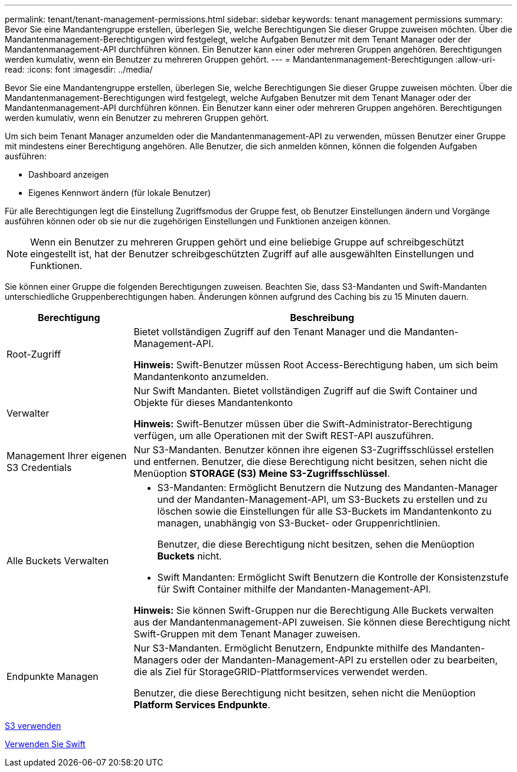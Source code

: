 ---
permalink: tenant/tenant-management-permissions.html 
sidebar: sidebar 
keywords: tenant management permissions 
summary: Bevor Sie eine Mandantengruppe erstellen, überlegen Sie, welche Berechtigungen Sie dieser Gruppe zuweisen möchten. Über die Mandantenmanagement-Berechtigungen wird festgelegt, welche Aufgaben Benutzer mit dem Tenant Manager oder der Mandantenmanagement-API durchführen können. Ein Benutzer kann einer oder mehreren Gruppen angehören. Berechtigungen werden kumulativ, wenn ein Benutzer zu mehreren Gruppen gehört. 
---
= Mandantenmanagement-Berechtigungen
:allow-uri-read: 
:icons: font
:imagesdir: ../media/


[role="lead"]
Bevor Sie eine Mandantengruppe erstellen, überlegen Sie, welche Berechtigungen Sie dieser Gruppe zuweisen möchten. Über die Mandantenmanagement-Berechtigungen wird festgelegt, welche Aufgaben Benutzer mit dem Tenant Manager oder der Mandantenmanagement-API durchführen können. Ein Benutzer kann einer oder mehreren Gruppen angehören. Berechtigungen werden kumulativ, wenn ein Benutzer zu mehreren Gruppen gehört.

Um sich beim Tenant Manager anzumelden oder die Mandantenmanagement-API zu verwenden, müssen Benutzer einer Gruppe mit mindestens einer Berechtigung angehören. Alle Benutzer, die sich anmelden können, können die folgenden Aufgaben ausführen:

* Dashboard anzeigen
* Eigenes Kennwort ändern (für lokale Benutzer)


Für alle Berechtigungen legt die Einstellung Zugriffsmodus der Gruppe fest, ob Benutzer Einstellungen ändern und Vorgänge ausführen können oder ob sie nur die zugehörigen Einstellungen und Funktionen anzeigen können.


NOTE: Wenn ein Benutzer zu mehreren Gruppen gehört und eine beliebige Gruppe auf schreibgeschützt eingestellt ist, hat der Benutzer schreibgeschützten Zugriff auf alle ausgewählten Einstellungen und Funktionen.

Sie können einer Gruppe die folgenden Berechtigungen zuweisen. Beachten Sie, dass S3-Mandanten und Swift-Mandanten unterschiedliche Gruppenberechtigungen haben. Änderungen können aufgrund des Caching bis zu 15 Minuten dauern.

[cols="1a,3a"]
|===
| Berechtigung | Beschreibung 


 a| 
Root-Zugriff
 a| 
Bietet vollständigen Zugriff auf den Tenant Manager und die Mandanten-Management-API.

*Hinweis:* Swift-Benutzer müssen Root Access-Berechtigung haben, um sich beim Mandantenkonto anzumelden.



 a| 
Verwalter
 a| 
Nur Swift Mandanten. Bietet vollständigen Zugriff auf die Swift Container und Objekte für dieses Mandantenkonto

*Hinweis:* Swift-Benutzer müssen über die Swift-Administrator-Berechtigung verfügen, um alle Operationen mit der Swift REST-API auszuführen.



 a| 
Management Ihrer eigenen S3 Credentials
 a| 
Nur S3-Mandanten. Benutzer können ihre eigenen S3-Zugriffsschlüssel erstellen und entfernen. Benutzer, die diese Berechtigung nicht besitzen, sehen nicht die Menüoption *STORAGE (S3)* *Meine S3-Zugriffsschlüssel*.



 a| 
Alle Buckets Verwalten
 a| 
* S3-Mandanten: Ermöglicht Benutzern die Nutzung des Mandanten-Manager und der Mandanten-Management-API, um S3-Buckets zu erstellen und zu löschen sowie die Einstellungen für alle S3-Buckets im Mandantenkonto zu managen, unabhängig von S3-Bucket- oder Gruppenrichtlinien.
+
Benutzer, die diese Berechtigung nicht besitzen, sehen die Menüoption *Buckets* nicht.

* Swift Mandanten: Ermöglicht Swift Benutzern die Kontrolle der Konsistenzstufe für Swift Container mithilfe der Mandanten-Management-API.


*Hinweis:* Sie können Swift-Gruppen nur die Berechtigung Alle Buckets verwalten aus der Mandantenmanagement-API zuweisen. Sie können diese Berechtigung nicht Swift-Gruppen mit dem Tenant Manager zuweisen.



 a| 
Endpunkte Managen
 a| 
Nur S3-Mandanten. Ermöglicht Benutzern, Endpunkte mithilfe des Mandanten-Managers oder der Mandanten-Management-API zu erstellen oder zu bearbeiten, die als Ziel für StorageGRID-Plattformservices verwendet werden.

Benutzer, die diese Berechtigung nicht besitzen, sehen nicht die Menüoption *Platform Services Endpunkte*.

|===
xref:../s3/index.adoc[S3 verwenden]

xref:../swift/index.adoc[Verwenden Sie Swift]
